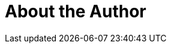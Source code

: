 = About the Author
:page-layout: author
:page-author_name: Bhavani Rao
:page-blog: https://www.cloudbees.com/blogs/bhavani-rao


